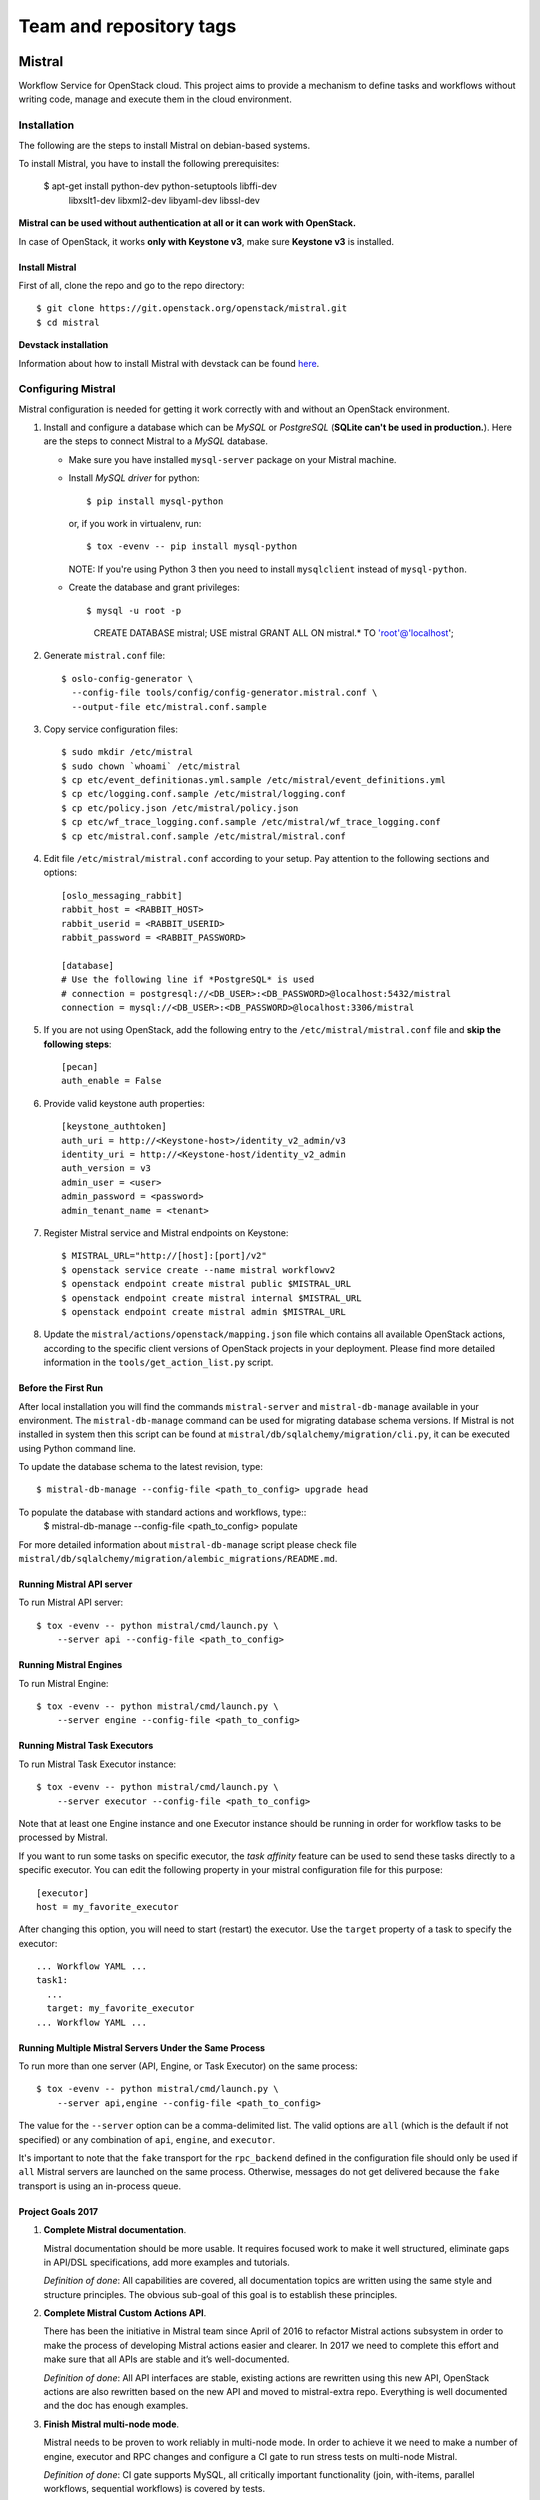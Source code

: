 ========================
Team and repository tags
========================

.. image:: http://governance.openstack.org/badges/mistral.svg
    :target: http://governance.openstack.org/reference/tags/index.html

Mistral
=======

Workflow Service for OpenStack cloud. This project aims to provide a mechanism
to define tasks and workflows without writing code, manage and execute them in
the cloud environment.

Installation
~~~~~~~~~~~~

The following are the steps to install Mistral on debian-based systems.

To install Mistral, you have to install the following prerequisites:

 $ apt-get install python-dev python-setuptools libffi-dev \
    libxslt1-dev libxml2-dev libyaml-dev libssl-dev

**Mistral can be used without authentication at all or it can work with
OpenStack.**

In case of OpenStack, it works **only with Keystone v3**, make sure **Keystone
v3** is installed.


Install Mistral
---------------

First of all, clone the repo and go to the repo directory::

  $ git clone https://git.openstack.org/openstack/mistral.git
  $ cd mistral


**Devstack installation**

Information about how to install Mistral with devstack can be found
`here <http://docs.openstack.org/developer/mistral/developer/devstack.html>`_.

Configuring Mistral
~~~~~~~~~~~~~~~~~~~

Mistral configuration is needed for getting it work correctly with and without
an OpenStack environment.

#. Install and configure a database which can be *MySQL* or *PostgreSQL*
   (**SQLite can't be used in production.**). Here are the steps to connect
   Mistral to a *MySQL* database.

   * Make sure you have installed ``mysql-server`` package on your Mistral
     machine.
   * Install *MySQL driver* for python::

     $ pip install mysql-python

     or, if you work in virtualenv, run::

     $ tox -evenv -- pip install mysql-python

     NOTE: If you're using Python 3 then you need to install ``mysqlclient``
     instead of ``mysql-python``.

   * Create the database and grant privileges::

     $ mysql -u root -p
       CREATE DATABASE mistral;
       USE mistral
       GRANT ALL ON mistral.* TO 'root'@'localhost';

#. Generate ``mistral.conf`` file::

    $ oslo-config-generator \
      --config-file tools/config/config-generator.mistral.conf \
      --output-file etc/mistral.conf.sample

#. Copy service configuration files::

    $ sudo mkdir /etc/mistral
    $ sudo chown `whoami` /etc/mistral
    $ cp etc/event_definitionas.yml.sample /etc/mistral/event_definitions.yml
    $ cp etc/logging.conf.sample /etc/mistral/logging.conf
    $ cp etc/policy.json /etc/mistral/policy.json
    $ cp etc/wf_trace_logging.conf.sample /etc/mistral/wf_trace_logging.conf
    $ cp etc/mistral.conf.sample /etc/mistral/mistral.conf

#. Edit file ``/etc/mistral/mistral.conf`` according to your setup. Pay attention to
   the following sections and options::

    [oslo_messaging_rabbit]
    rabbit_host = <RABBIT_HOST>
    rabbit_userid = <RABBIT_USERID>
    rabbit_password = <RABBIT_PASSWORD>

    [database]
    # Use the following line if *PostgreSQL* is used
    # connection = postgresql://<DB_USER>:<DB_PASSWORD>@localhost:5432/mistral
    connection = mysql://<DB_USER>:<DB_PASSWORD>@localhost:3306/mistral

#. If you are not using OpenStack, add the following entry to the
   ``/etc/mistral/mistral.conf`` file and **skip the following steps**::

    [pecan]
    auth_enable = False

#. Provide valid keystone auth properties::

    [keystone_authtoken]
    auth_uri = http://<Keystone-host>/identity_v2_admin/v3
    identity_uri = http://<Keystone-host/identity_v2_admin
    auth_version = v3
    admin_user = <user>
    admin_password = <password>
    admin_tenant_name = <tenant>

#. Register Mistral service and Mistral endpoints on Keystone::

    $ MISTRAL_URL="http://[host]:[port]/v2"
    $ openstack service create --name mistral workflowv2
    $ openstack endpoint create mistral public $MISTRAL_URL
    $ openstack endpoint create mistral internal $MISTRAL_URL
    $ openstack endpoint create mistral admin $MISTRAL_URL

#. Update the ``mistral/actions/openstack/mapping.json`` file which contains
   all available OpenStack actions, according to the specific client versions
   of OpenStack projects in your deployment. Please find more detailed
   information in the ``tools/get_action_list.py`` script.

Before the First Run
--------------------

After local installation you will find the commands ``mistral-server`` and
``mistral-db-manage`` available in your environment. The ``mistral-db-manage``
command can be used for migrating database schema versions. If Mistral is not
installed in system then this script can be found at
``mistral/db/sqlalchemy/migration/cli.py``, it can be executed using Python
command line.

To update the database schema to the latest revision, type::

  $ mistral-db-manage --config-file <path_to_config> upgrade head

To populate the database with standard actions and workflows, type::
  $ mistral-db-manage --config-file <path_to_config> populate

For more detailed information about ``mistral-db-manage`` script please check
file ``mistral/db/sqlalchemy/migration/alembic_migrations/README.md``.

Running Mistral API server
--------------------------

To run Mistral API server::

  $ tox -evenv -- python mistral/cmd/launch.py \
      --server api --config-file <path_to_config>

Running Mistral Engines
-----------------------

To run Mistral Engine::

  $ tox -evenv -- python mistral/cmd/launch.py \
      --server engine --config-file <path_to_config>

Running Mistral Task Executors
------------------------------

To run Mistral Task Executor instance::

  $ tox -evenv -- python mistral/cmd/launch.py \
      --server executor --config-file <path_to_config>

Note that at least one Engine instance and one Executor instance should be
running in order for workflow tasks to be processed by Mistral.

If you want to run some tasks on specific executor, the *task affinity* feature
can be used to send these tasks directly to a specific executor. You can edit
the following property in your mistral configuration file for this purpose::

    [executor]
    host = my_favorite_executor

After changing this option, you will need to start (restart) the executor. Use
the ``target`` property of a task to specify the executor::

    ... Workflow YAML ...
    task1:
      ...
      target: my_favorite_executor
    ... Workflow YAML ...

Running Multiple Mistral Servers Under the Same Process
-------------------------------------------------------

To run more than one server (API, Engine, or Task Executor) on the same
process::

  $ tox -evenv -- python mistral/cmd/launch.py \
      --server api,engine --config-file <path_to_config>

The value for the ``--server`` option can be a comma-delimited list. The valid
options are ``all`` (which is the default if not specified) or any combination
of ``api``, ``engine``, and ``executor``.

It's important to note that the ``fake`` transport for the ``rpc_backend``
defined in the configuration file should only be used if ``all`` Mistral
servers are launched on the same process. Otherwise, messages do not get
delivered because the ``fake`` transport is using an in-process queue.

Project Goals 2017
------------------

#. **Complete Mistral documentation**.

   Mistral documentation should be more usable. It requires focused work to
   make it well structured, eliminate gaps in API/DSL specifications, add more
   examples and tutorials.

   *Definition of done*:
   All capabilities are covered, all documentation topics are written using
   the same style and structure principles. The obvious sub-goal of this goal
   is to establish these principles.

#. **Complete Mistral Custom Actions API**.

   There has been the initiative in Mistral team since April of 2016 to
   refactor Mistral actions subsystem in order to make the process of
   developing Mistral actions easier and clearer. In 2017 we need to complete
   this effort and make sure that all APIs are stable and it’s well-documented.

   *Definition of done*:
   All API interfaces are stable, existing actions are rewritten using this new
   API, OpenStack actions are also rewritten based on the new API and moved to
   mistral-extra repo. Everything is well documented and the doc has enough
   examples.

#. **Finish Mistral multi-node mode**.

   Mistral needs to be proven to work reliably in multi-node mode. In order
   to achieve it we need to make a number of engine, executor and RPC
   changes and configure a CI gate to run stress tests on multi-node Mistral.

   *Definition of done*:
   CI gate supports MySQL, all critically important functionality (join,
   with-items, parallel workflows, sequential workflows) is covered by tests.

#. **Reduce workflow execution time**.

   *Definition of done*: Average workflow execution time reduced by 30%.

Project Resources
-----------------

* `Mistral Official Documentation <http://docs.openstack.org/developer/mistral/>`_

* Project status, bugs, and blueprints are tracked on
  `Launchpad <https://launchpad.net/mistral/>`_

* Additional resources are linked from the project
  `Wiki <https://wiki.openstack.org/wiki/Mistral/>`_ page

* Apache License Version 2.0 http://www.apache.org/licenses/LICENSE-2.0
